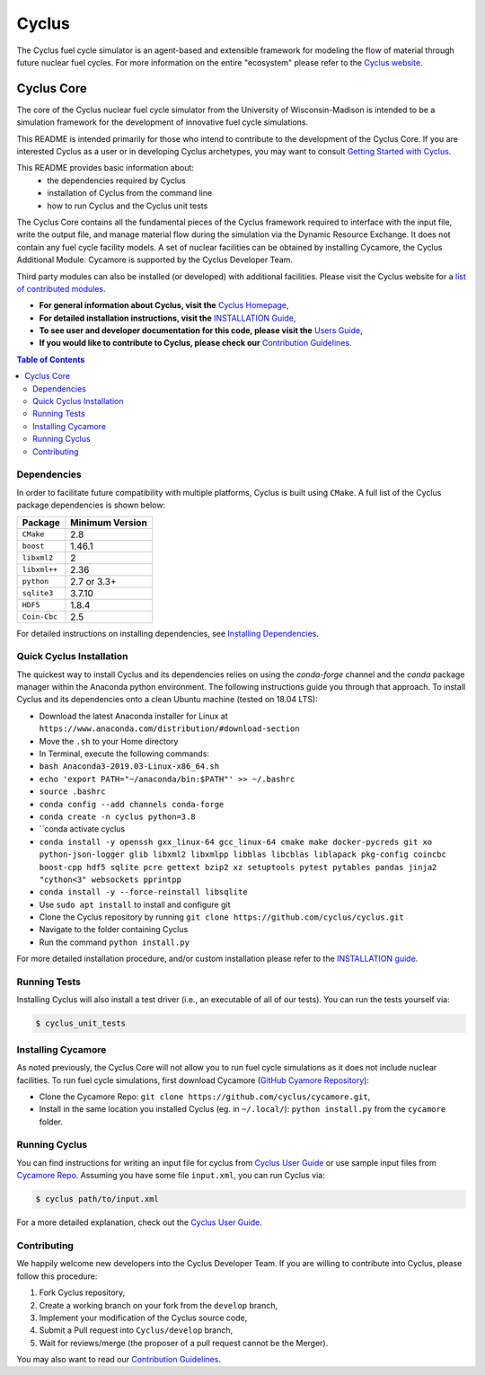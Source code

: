 Cyclus
------

The Cyclus fuel cycle simulator is an agent-based and extensible framework for
modeling the flow of material through future nuclear fuel cycles.  For more
information on the entire "ecosystem" please refer to the `Cyclus website
<http://fuelcycle.org>`_.


================    =================    ===================    ===================
Cyclus Projects Status
-----------------------------------------------------------------------------------
**Branch**              **Cyclus**         **Cycamore**           **Cymetric**
================    =================    ===================    ===================
main              |cyclus_main|       |cycamore_main|      |cymetric_main|
================    =================    ===================    ===================


.. |cyclus_main| image:: https://circleci.com/gh/cyclus/cyclus/tree/main.png?&amp;circle-token= 35d82ba8661d4f32e0f084b9d8a2388fa62c0262
.. |cycamore_main| image:: https://circleci.com/gh/cyclus/cycamore/tree/main.png?&amp;circle-token= 333211090d5d5a15110eed1adbe079a6f3a4a704
.. |cymetric_main| image:: https://circleci.com/gh/cyclus/cymetric/tree/main.png?&amp;circle-token= 72639b59387f077973af98e7ce72996eac18b96c



###########
Cyclus Core
###########

The core of the Cyclus nuclear fuel cycle simulator from the
University of Wisconsin-Madison is intended to be a simulation
framework for the development of innovative fuel cycle simulations.

This README is intended primarily for those who intend to contribute to the
development of the Cyclus Core.  If you are interested Cyclus as a user or in
developing Cyclus archetypes, you may want to consult `Getting Started with Cyclus <http://fuelcycle.org/user/install.html>`_.

This README provides basic information about:
 - the dependencies required by Cyclus
 - installation of Cyclus from the command line
 - how to run Cyclus and the Cyclus unit tests

The Cyclus Core contains all the fundamental pieces of the Cyclus framework
required to interface with the input file, write the output file, and manage
material flow during the simulation via the Dynamic Resource Exchange.  It
does not contain any fuel cycle facility models. A set of nuclear facilities can be
obtained by installing Cycamore, the Cyclus Additional Module.  Cycamore is
supported by the Cyclus Developer Team.

Third party modules can also be installed (or developed) with additional
facilities.  Please visit the Cyclus website for a `list of contributed modules <http://fuelcycle.org/user/index.html#archetypes>`_.

- **For general information about Cyclus, visit the**  `Cyclus Homepage`_,

- **For detailed installation instructions, visit the**
  `INSTALLATION Guide <INSTALL.rst>`_,

- **To see user and developer documentation for this code, please visit
  the** `Users Guide <http://fuelcycle.org/user/index.html>`_,

- **If you would like to contribute to Cyclus, please check our**
  `Contribution Guidelines <CONTRIBUTING.rst>`_.


.. contents:: Table of Contents


************
Dependencies
************

In order to facilitate future compatibility with multiple platforms,
Cyclus is built using ``CMake``. A full list of the Cyclus package
dependencies is shown below:

====================   ==================
Package                Minimum Version
====================   ==================
``CMake``                2.8
``boost``                1.46.1
``libxml2``              2
``libxml++``             2.36
``python``               2.7 or 3.3+
``sqlite3``              3.7.10
``HDF5``                 1.8.4
``Coin-Cbc``             2.5
====================   ==================

For detailed instructions on installing dependencies, see `Installing Dependencies <DEPENDENCIES.rst>`_.

*************************
Quick Cyclus Installation
*************************
The quickest way to install Cyclus and its dependencies relies on using the `conda-forge` channel and the `conda` package manager within the Anaconda python environment.  The following instructions guide you through that approach.
To install Cyclus and its dependencies onto a clean Ubuntu machine (tested on 18.04 LTS):

- Download the latest Anaconda installer for Linux at
  ``https://www.anaconda.com/distribution/#download-section``

- Move the ``.sh`` to your Home directory

- In Terminal, execute the following commands:

- ``bash Anaconda3-2019.03-Linux-x86_64.sh``

- ``echo 'export PATH="~/anaconda/bin:$PATH"' >> ~/.bashrc``

- ``source .bashrc``

- ``conda config --add channels conda-forge``

- ``conda create -n cyclus python=3.8``

- ``conda activate cyclus

- ``conda install -y openssh gxx_linux-64 gcc_linux-64 cmake make docker-pycreds git xo python-json-logger glib libxml2 libxmlpp libblas libcblas liblapack pkg-config coincbc boost-cpp hdf5 sqlite pcre gettext bzip2 xz setuptools pytest pytables pandas jinja2 "cython<3" websockets pprintpp``

- ``conda install -y --force-reinstall libsqlite``

- Use ``sudo apt install`` to install and configure git

- Clone the Cyclus repository by running ``git clone https://github.com/cyclus/cyclus.git``

- Navigate to the folder containing Cyclus

- Run the command ``python install.py``

For more detailed installation procedure, and/or custom installation please
refer to the `INSTALLATION guide <INSTALL.rst>`_.

*************
Running Tests
*************

Installing Cyclus will also install a test driver (i.e., an executable of all of
our tests). You can run the tests yourself via:

.. code-block:: bash

    $ cyclus_unit_tests


*******************
Installing Cycamore
*******************

As noted previously, the Cyclus Core will not allow you to run fuel cycle
simulations as it does not include nuclear facilities. To run fuel cycle
simulations, first download Cycamore
(`GitHub Cyamore Repository <https://github.com/cyclus/cycamore>`_):

- Clone the Cycamore Repo: ``git clone
  https://github.com/cyclus/cycamore.git``,

- Install in the same location you installed Cyclus (eg. in ``~/.local/``):
  ``python install.py`` from the ``cycamore`` folder.


**************
Running Cyclus
**************

You can find instructions for writing an input file for cyclus from `Cyclus User
Guide`_ or use sample input files from `Cycamore Repo`_. Assuming you have some
file ``input.xml``, you can run Cyclus via:

.. code-block:: bash

    $ cyclus path/to/input.xml

For a more detailed explanation, check out the `Cyclus User Guide`_.

************
Contributing
************

We happily welcome new developers into the Cyclus Developer Team. If you are willing
to contribute into Cyclus, please follow this procedure:

#. Fork Cyclus repository,

#. Create a working branch on your fork from the ``develop`` branch,

#. Implement your modification of the Cyclus source code,

#. Submit a Pull request into ``Cyclus/develop`` branch,

#. Wait for reviews/merge (the proposer of a pull request cannot be the Merger).

You may also want to read our `Contribution Guidelines <CONTRIBUTING.rst>`_.

.. _`Cyclus Homepage`: http://fuelcycle.org/
.. _`Cyclus User Guide`: http://fuelcycle.org/user/index.html
.. _`Cyclus repo`: https://github.com/cyclus/cyclus
.. _`Cycamore Repo`: https://github.com/cyclus/cycamore
.. _`INSTALL`: INSTALL.rst
.. _`CONTRIBUTING`: CONTRIBUTING.rst
